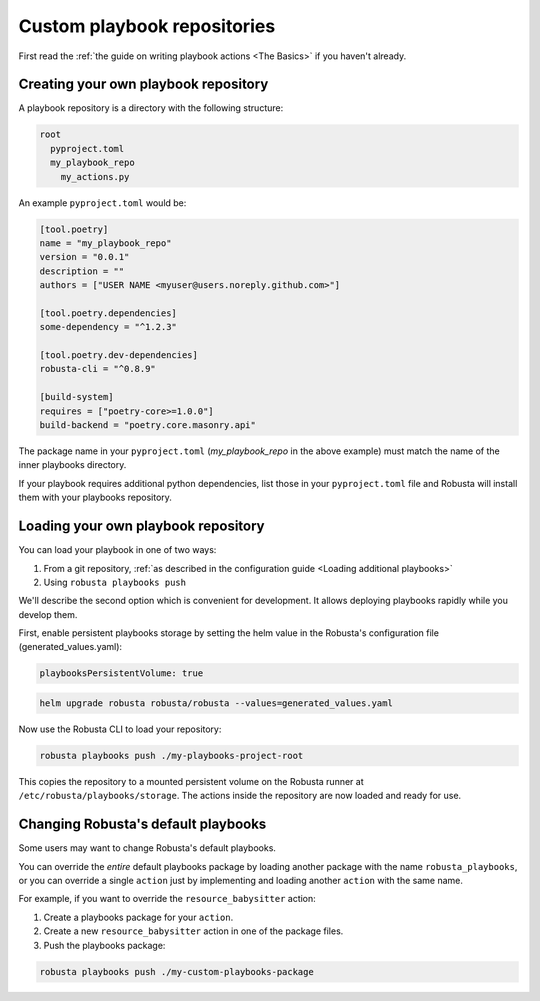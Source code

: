 Custom playbook repositories
################################

First read the :ref:`the guide on writing playbook actions <The Basics>` if you haven't already.

Creating your own playbook repository
-----------------------------------------

A playbook repository is a directory with the following structure:

.. code-block:: yaml

    root
      pyproject.toml
      my_playbook_repo
        my_actions.py

An example ``pyproject.toml`` would be:

.. code-block:: bash

    [tool.poetry]
    name = "my_playbook_repo"
    version = "0.0.1"
    description = ""
    authors = ["USER NAME <myuser@users.noreply.github.com>"]

    [tool.poetry.dependencies]
    some-dependency = "^1.2.3"

    [tool.poetry.dev-dependencies]
    robusta-cli = "^0.8.9"

    [build-system]
    requires = ["poetry-core>=1.0.0"]
    build-backend = "poetry.core.masonry.api"

The package name in your ``pyproject.toml`` (*my_playbook_repo* in the above example) must match the name of the
inner playbooks directory.

If your playbook requires additional python dependencies, list those in your ``pyproject.toml`` file
and Robusta will install them with your playbooks repository.

Loading your own playbook repository
-------------------------------------------

You can load your playbook in one of two ways:

1. From a git repository, :ref:`as described in the configuration guide <Loading additional playbooks>`
2. Using ``robusta playbooks push``

We'll describe the second option which is convenient for development. It allows deploying playbooks rapidly while you
develop them.

First, enable persistent playbooks storage by setting the helm value in the Robusta's configuration file (generated_values.yaml):

.. code-block:: yaml

    playbooksPersistentVolume: true
.. code-block:: bash

     helm upgrade robusta robusta/robusta --values=generated_values.yaml

Now use the Robusta CLI to load your repository:

.. code-block:: bash

     robusta playbooks push ./my-playbooks-project-root

This copies the repository to a mounted persistent volume on the Robusta runner at ``/etc/robusta/playbooks/storage``.  The actions inside the repository are now loaded and ready for use.


Changing Robusta's default playbooks
----------------------------------------
Some users may want to change Robusta's default playbooks.

You can override the *entire* default playbooks package by loading another package with the name ``robusta_playbooks``,
or you can override a single ``action`` just by implementing and loading another ``action`` with the same name.

For example, if you want to override the ``resource_babysitter`` action:

1. Create a playbooks package for your ``action``.
2. Create a new ``resource_babysitter`` action in one of the package files.
3. Push the playbooks package:

.. code-block:: bash

    robusta playbooks push ./my-custom-playbooks-package
